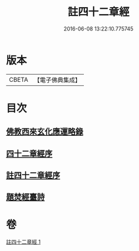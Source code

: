 #+TITLE: 註四十二章經 
#+DATE: 2016-06-08 13:22:10.775745

* 版本
 |     CBETA|【電子佛典集成】|

* 目次
** [[file:KR6i0484_001.txt::001-0516b10][佛教西來玄化應運略錄]]
** [[file:KR6i0484_001.txt::001-0516c13][四十二章經序]]
** [[file:KR6i0484_001.txt::001-0517a22][註四十二章經序]]
** [[file:KR6i0484_001.txt::001-0522c20][題焚經臺詩]]

* 卷
[[file:KR6i0484_001.txt][註四十二章經 1]]

